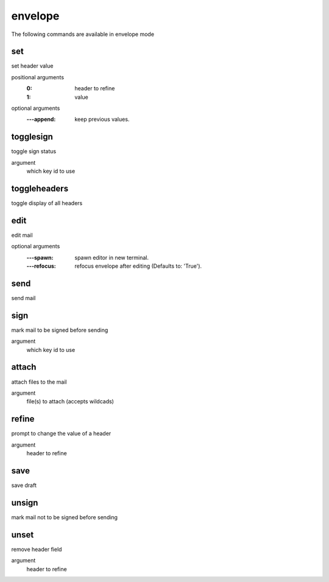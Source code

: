 .. CAUTION: THIS FILE IS AUTO-GENERATED!


envelope
--------
The following commands are available in envelope mode

.. _cmd_envelope_set:
.. index:: set

set
___

set header value

positional arguments
	:0: header to refine
	:1: value


optional arguments
	:---append: keep previous values.

.. _cmd_envelope_togglesign:
.. index:: togglesign

togglesign
__________

toggle sign status

argument
	which key id to use


.. _cmd_envelope_toggleheaders:
.. index:: toggleheaders

toggleheaders
_____________

toggle display of all headers


.. _cmd_envelope_edit:
.. index:: edit

edit
____

edit mail

optional arguments
	:---spawn: spawn editor in new terminal.
	:---refocus: refocus envelope after editing (Defaults to: 'True').

.. _cmd_envelope_send:
.. index:: send

send
____

send mail


.. _cmd_envelope_sign:
.. index:: sign

sign
____

mark mail to be signed before sending

argument
	which key id to use


.. _cmd_envelope_attach:
.. index:: attach

attach
______

attach files to the mail

argument
	file(s) to attach (accepts wildcads)


.. _cmd_envelope_refine:
.. index:: refine

refine
______

prompt to change the value of a header

argument
	header to refine


.. _cmd_envelope_save:
.. index:: save

save
____

save draft


.. _cmd_envelope_unsign:
.. index:: unsign

unsign
______

mark mail not to be signed before sending


.. _cmd_envelope_unset:
.. index:: unset

unset
_____

remove header field

argument
	header to refine



